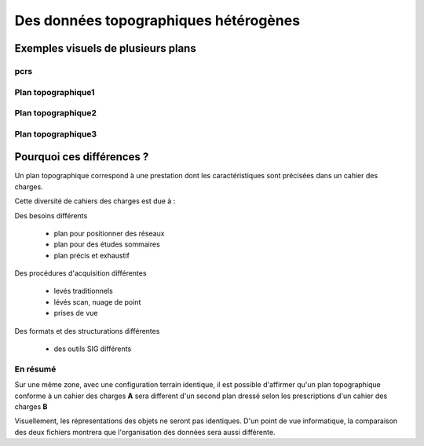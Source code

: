 ======================================
Des données topographiques hétérogènes
======================================

Exemples visuels de plusieurs plans
===================================


pcrs
----
.. .. image:: ../_static/pcrs.jpg
..   :align: center
..  :target: http://geogig.org/docs/start/intro.html
..  :height: 400px
..  :width: 200px

.. .. image:: ../_static/rtge.jpg
..   :align: center
..   :target: http://geogig.org/docs/start/intro.html
..  :height: 400px
..  :width: 200px

Plan topographique1
-------------------

.. image:: ../_static/PlanTopographique.jpg
  :align: center
  :target: http://geogig.org/docs/start/intro.html
..  :height: 400px
..  :width: 200px

.. .. image:: ../_static/PlanTopographique2.pdf
..   :align: center
..   :target: http://geogig.org/docs/start/intro.html
..  :height: 400px
..  :width: 200px

Plan topographique2
-------------------

.. .. image:: ../_static/PlanTopographique3.pdf
..   :align: center
..   :target: http://geogig.org/docs/start/intro.html
..  :height: 400px
..  :width: 200px

.. image:: ../_static/PlanTopographique4.jpg
  :align: center
  :target: http://geogig.org/docs/start/intro.html
..  :height: 400px
..  :width: 200px

Plan topographique3
-------------------

.. .. image:: ../_static/Plan-Topographique-EPINAL.pdf
..   :align: center
..   :target: http://geogig.org/docs/start/intro.html
..  :height: 400px
..  :width: 200px


Pourquoi ces différences ?
==========================

Un plan topographique correspond à une prestation dont les caractéristiques
sont précisées dans un cahier des charges.

Cette diversité de cahiers des charges est due à :


Des besoins différents

 - plan pour positionner des réseaux
 - plan pour des études sommaires
 - plan précis et exhaustif

Des procédures d'acquisition différentes

 - levés traditionnels
 - lévés scan, nuage de point
 - prises de vue

Des formats et des structurations différentes

 - des outils SIG différents

En résumé
---------

Sur une même zone, avec une configuration terrain identique,
il est possible d'affirmer qu'un plan topographique conforme
à un cahier des charges **A**
sera different d'un second plan dressé selon les prescriptions
d'un cahier des charges **B**

Visuellement, les répresentations des objets ne seront pas identiques.
D'un point de vue informatique, la comparaison des deux fichiers montrera
que l'organisation des données sera aussi différente.
